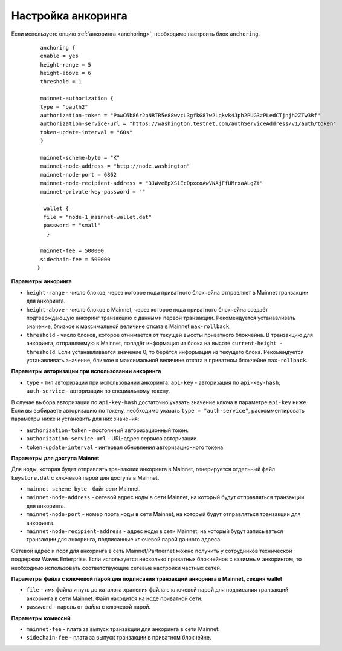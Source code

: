 
.. _anchoring-settings:

Настройка анкоринга
=======================

Если используете опцию :ref:`анкоринга <anchoring>`, необходимо настроить блок ``anchoring``.

    ::

      anchoring {
      enable = yes
      height-range = 5
      height-above = 6
      threshold = 1

      mainnet-authorization {
      type = "oauth2"
      authorization-token = "PawC6b86r2pNRTR5e88wvcL3gfkG87w2Lqkvk4Jph2PUG3zPLedCTjnjh2ZTw3Rf"
      authorization-service-url = "https://washington.testnet.com/authServiceAddress/v1/auth/token"
      token-update-interval = "60s"
      }

      mainnet-scheme-byte = "K"
      mainnet-node-address = "http://node.washington"
      mainnet-node-port = 6862
      mainnet-node-recipient-address = "3JWveBpXS1EcDpxcoAwVNAjFfUMrxaALgZt"
      mainnet-private-key-password = ""

       wallet {
       file = "node-1_mainnet-wallet.dat"
       password = "small"
        }

      mainnet-fee = 500000
      sidechain-fee = 500000
     }
      
**Параметры анкоринга**

* ``height-range`` - число блоков, через которое нода приватного блокчейна отправляет в Mainnet транзакции для анкоринга.
* ``height-above`` - число блоков в Mainnet, через которое нода приватного блокчейна создаёт подтверждающую анкоринг транзакцию с данными первой транзакции. Рекомендуется устанавливать значение, близкое к максимальной величине отката в Mainnet ``max-rollback``.
* ``threshold`` - число блоков, которое отнимается от текущей высоты приватного блокчейна. В транзакцию для анкоринга, отправляемую в Mainnet, попадёт информация из блока на высоте ``current-height - threshold``. Если устанавливается значение 0, то берётся информация из текущего блока. Рекомендуется устанавливать значение, близкое к максимальной величине отката в приватном блокчейне ``max-rollback``.

**Параметры авторизации при использовании анкоринга**

* ``type`` - тип авторизации при использовании анкоринга. ``api-key`` - авторизация по ``api-key-hash``, ``auth-service`` - авторизация по специальному токену.

В случае выбора авторизации по ``api-key-hash`` достаточно указать значение ключа в параметре ``api-key`` ниже. Если вы выбираете авторизацию по токену, необходимо указать ``type = "auth-service"``, раскомментировать параметры ниже и установить для них значения:

* ``authorization-token`` - постоянный авторизационный токен.
* ``authorization-service-url`` - URL-адрес сервиса авторизации.
* ``token-update-interval`` - интервал обновления авторизационного токена.

**Параметры для доступа Mainnet**

Для ноды, которая будет отправлять транзакции анкоринга в Mainnet, генерируется отдельный файл ``keystore.dat`` с ключевой парой для доступа в Mainnet.

* ``mainnet-scheme-byte`` - байт сети Mainnet.
* ``mainnet-node-address`` - сетевой адрес ноды в сети Mainnet, на который будут отправляться транзакции для анкоринга.
* ``mainnet-node-port`` - номер порта ноды в сети Mainnet, на который будут отправляться транзакции для анкоринга.
* ``mainnet-node-recipient-address`` - адрес ноды в сети Mainnet, на который будут записываться транзакции для анкоринга, подписанные ключевой парой данного адреса.

Сетевой адрес и порт для анкоринга в сеть Mainnet/Partnernet можно получить у сотрудников технической поддержки Waves Enterprise. Если используется несколько приватных блокчейнов с взаимным анкорингом, то необходимо использовать соответствующие сетевые настройки частных сетей.

**Параметры файла с ключевой парой для подписания транзакций анкоринга в Mainnet, секция wallet**

* ``file`` - имя файла и путь до каталога хранения файла с ключевой парой для подписания транзакций анкоринга в сети Mainnet. Файл находится на ноде приватной сети.
* ``password`` - пароль от файла с ключевой парой.

**Параметры комиссий**

* ``mainnet-fee`` - плата за выпуск транзакции для анкоринга в сети Mainnet.
* ``sidechain-fee`` - плата за выпуск транзакции в приватном блокчейне.






